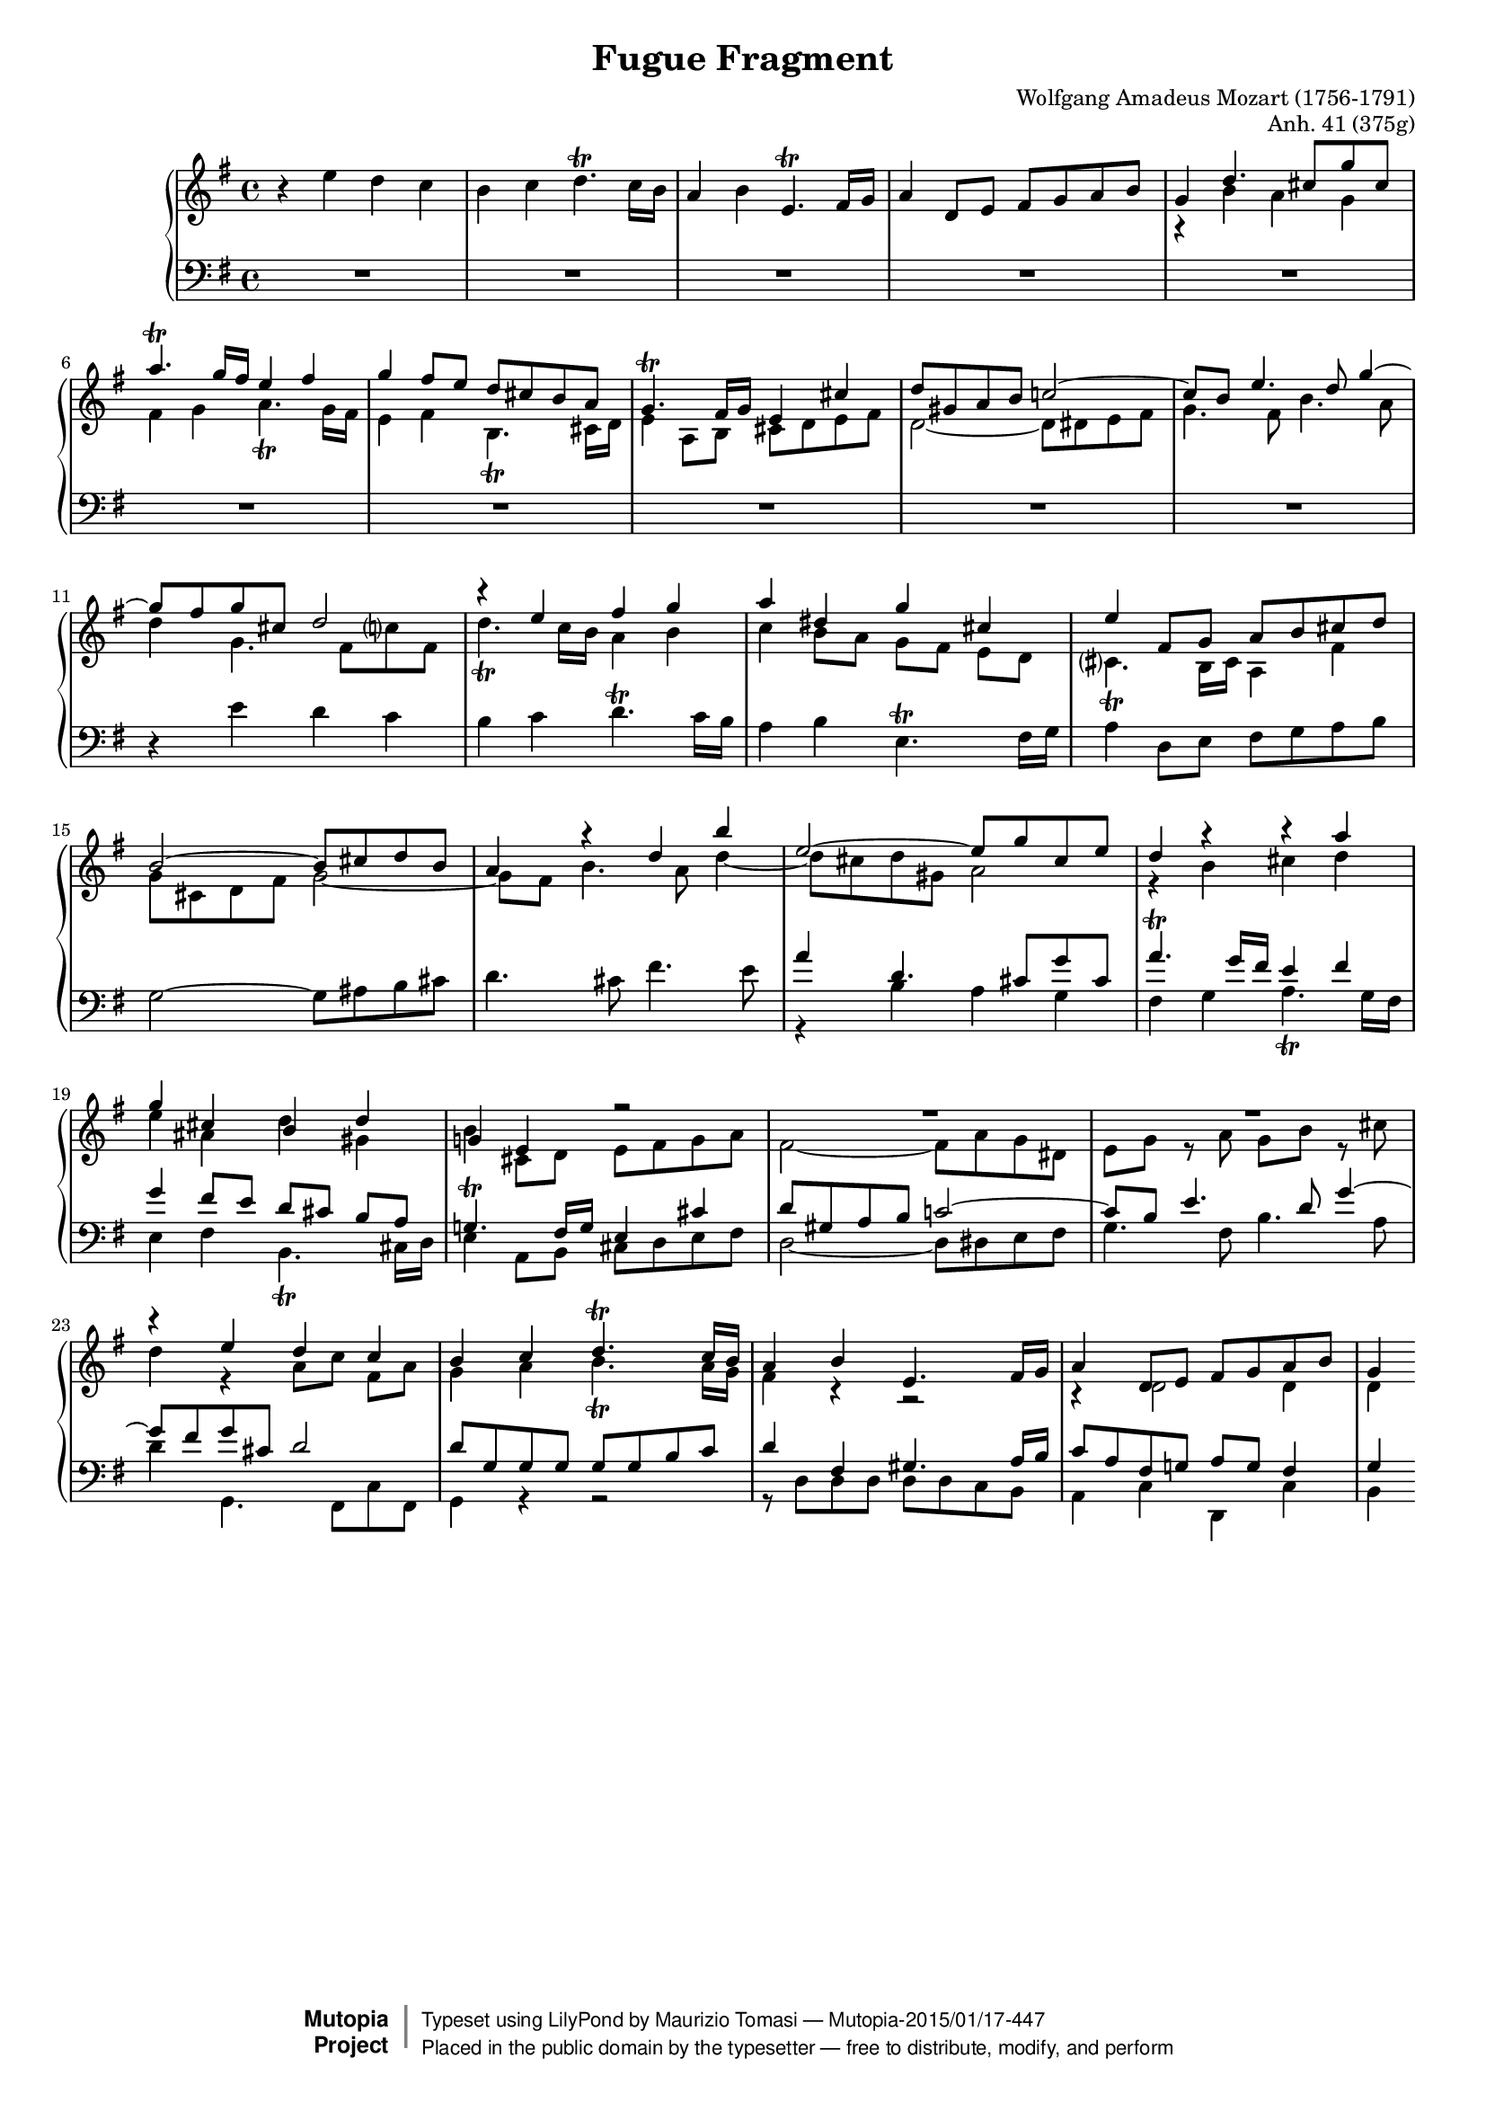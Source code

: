 \version "2.18.2"

\header {
    title = "Fugue Fragment"
    composer = "Wolfgang Amadeus Mozart (1756-1791)"
    opus = "Anh. 41 (375g)"
        
    mutopiatitle = "Fugue fragment Anh. 41 (375g)"
    mutopiacomposer = "MozartWA"
    mutopiaopus = "Anh. 41 (375g)"
    mutopiainstrument = "Piano"
    date = "1777?"
    source = "Autograph"
    style = "Classical"
    license = "Public Domain"
    maintainer = "Maurizio Tomasi"
    maintainerEmail = "zio_tom78@hotmail.com"
    maintainerWeb = "http://www.geocities.com/zio_tom78/"

    moreInfo = "<p>The source text used in the preparation of this score is a photography of the autograph reproduced in the booklet of the CD \"Wolfgang Amadeus Mozart - Fragments and Unfinished Works for Piano\" by Duo Crommelynck (Claves Records, CD 50-9109).  This fugue was probably begun in 1776-77.</p><p>The autograph was reproduced as faithfully as possible, except for some minor instances:</p><ol><li>The upper staff in the autograph uses a soprano clef, which is not common practice today.  It has been therefore substituted with a treble clef.</li><li>A lot of switches between the upper and lower staff occur in the third voice.  In this reproduction of the score, the first two voices are written in the upper staff, while the others are always placed in the second staff.</li><li>Mozart did not write full bar rests, preferring to leave the bar blank.  In this edition, full bar rests are always written.</li></ol><p>Maurizio Tomasi, May 2004</p><p>An interesting article about this piece was posted to the Mozart Forum by Dennis Pajot. It can be read at: <a href=\"http://www.mozartforum.com/VB%5Fforum/showthread.php?t=72\">http://www.mozartforum.com/VB%5Fforum/showthread.php?t=72</a></p>"

 footer = "Mutopia-2015/01/17-447"
 copyright =  \markup { \override #'(baseline-skip . 0 ) \right-column { \sans \bold \with-url #"http://www.MutopiaProject.org" { \abs-fontsize #9  "Mutopia " \concat { \abs-fontsize #12 \with-color #white \char ##x01C0 \abs-fontsize #9 "Project " } } } \override #'(baseline-skip . 0 ) \center-column { \abs-fontsize #11.9 \with-color #grey \bold { \char ##x01C0 \char ##x01C0 } } \override #'(baseline-skip . 0 ) \column { \abs-fontsize #8 \sans \concat { " Typeset using " \with-url #"http://www.lilypond.org" "LilyPond" " by " \maintainer " " \char ##x2014 " " \footer } \concat { \concat { \abs-fontsize #8 \sans{ " Placed in the " \with-url #"http://creativecommons.org/licenses/publicdomain" "public domain" " by the typesetter " \char ##x2014 " free to distribute, modify, and perform" } } \abs-fontsize #13 \with-color #white \char ##x01C0 } } }
 tagline = ##f
}

%%%%%%%%%%%%%%%%%%%%%%%%%%%%%%%%%%%%%%%%%%%%%%%%%%%%%%%%%%%%%%%%%%%%%%

#(set-global-staff-size 16)

%%%%%%%%%%%%%%%%%%%%%%%%%%%%%%%%%%%%%%%%%%%%%%%%%%%%%%%%%%%%%%%%%%%%%%

voiceI = \relative e'' {
    \key g \major

    r4 e d c
    | b c d4.-\trill c16 b
    | a4 b e,4.-\trill fis16 g
    | a4 d,8 e fis g a b
    | g4 \voiceOne d'4. cis8[ g' cis,]
    | a'4.-\trill g16 fis e4 fis
    | g fis8 e d cis b a
    | g4.-\trill fis16 g e4 cis'
    | d8 gis, a b c!2 ~
    | c8 b e4. d8 g4 ~
    | g8 fis g cis, d2
    | r4 e fis g
    | a dis, g cis,
    | e fis,8 g a b cis d
    | b2 ~ b8 cis d b
    | a4 r d b'
    | e,2 ~ e8 g cis, e
    | d4 r r a'
    | g cis, b d
    | g,! e r2
    | R1*2
    | r4 e' d c
    | b c d4.^\trill c16 b
    | a4 b e,4. fis16 g
    | a4 d,8 e fis g a b
    | g4
}

%%%%%%%%%%%%%%%%%%%%%%%%%%%%%%%%%%%%%%%%%%%%%%%%%%%%%%%%%%%%%%%%%%%%%%

voiceII = \relative c'' {
    \voiceTwo

    s1*4
    | r4 b a g
    | fis g a4.-\trill g16 fis
    | e4 fis b,4.-\trill cis16 d
    | e4 a,8 b cis d e fis
    | d2 ~ d8 dis e fis
    | g4. fis8 b4. a8
    | d4 g,4. fis8[ c'? fis,]
    | d'4.-\trill c16 b a4 b
    | c b8 a g[ fis] e[ d]
    | cis?4.-\trill b16 cis a4 fis'
    | g8 cis, d fis g2 ~
    | g8 fis b4. a8 d4 ~
    | d8 cis d gis, a2
    | r4 b cis d
    | e ais, d gis,
    | b cis,8 d e fis g a
    | fis2 ~ fis8 a g dis
    | e g r a g b r cis
    | d4 r a8[ c] fis,[ a]
    | g4 a b4._\trill a16 g
    | fis4 r r2
    | r4 d2 d4
    | d
}

%%%%%%%%%%%%%%%%%%%%%%%%%%%%%%%%%%%%%%%%%%%%%%%%%%%%%%%%%%%%%%%%%%%%%%

voiceIII = \relative e' {
    \key g \major

    R1*10
    | r4 e d c
    | b c d4.-\trill c16 b
    | a4 b e,4.-\trill fis16 g
    | a4 d,8 e fis g a b
    | g2 ~ g8 ais b cis
    | d4. cis8 fis4. e8
    | \voiceOne a4 d,4. cis8[ g' cis,]
    | a'4.-\trill g16 fis e4 fis
    | g4 fis8 e d[ cis] b[ a]
    | g!4.-\trill fis16 g e4 cis'
    | d8 gis, a b c!2 ~
    | c8 b e4. d8 g4 ~
    | g8 fis g cis, d2
    | d8 g, g g g g b c
    | d4 fis, gis4. a16 b
    | c8 a fis g! a g fis4
    | g
}

%%%%%%%%%%%%%%%%%%%%%%%%%%%%%%%%%%%%%%%%%%%%%%%%%%%%%%%%%%%%%%%%%%%%%%

voiceIV = \relative b {
    \voiceTwo

    s1*16
    | r4 b a g
    | fis g a4.-\trill g16 fis
    | e4 fis b,4.-\trill cis16 d
    | e4 a,8 b cis d e fis
    | d2 ~ d8 dis e fis
    | g4. fis8 b4. a8
    | d4 g,,4. fis8[ c' fis,]
    | g4 r r2
    | r8 d' d d d d c b
    | a4 c d, c'
    | b
}

%%%%%%%%%%%%%%%%%%%%%%%%%%%%%%%%%%%%%%%%%%%%%%%%%%%%%%%%%%%%%%%%%%%%%%

\score {
    \context PianoStaff <<
	\context Staff = "up" <<
	    %\clef soprano
	    \context Voice = "one" \voiceI
	    \context Voice = "two" \voiceII
	>>  
	\context Staff = "down" <<
	    \clef bass
	    \context Voice = "three" \voiceIII
	    \context Voice = "four" \voiceIV
	>>  
    >>
    \layout { }
    
  \midi {
    \tempo 4 = 110
    }

  
}

